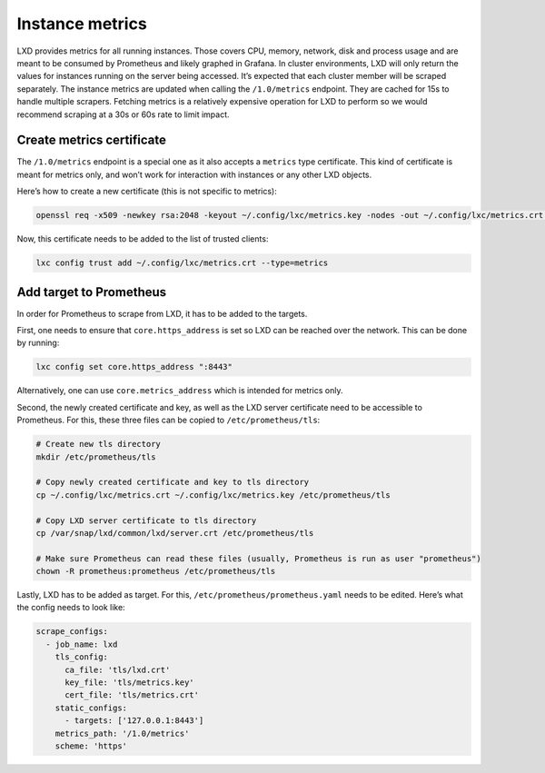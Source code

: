 Instance metrics
================

LXD provides metrics for all running instances. Those covers CPU,
memory, network, disk and process usage and are meant to be consumed by
Prometheus and likely graphed in Grafana. In cluster environments, LXD
will only return the values for instances running on the server being
accessed. It’s expected that each cluster member will be scraped
separately. The instance metrics are updated when calling the
``/1.0/metrics`` endpoint. They are cached for 15s to handle multiple
scrapers. Fetching metrics is a relatively expensive operation for LXD
to perform so we would recommend scraping at a 30s or 60s rate to limit
impact.

Create metrics certificate
--------------------------

The ``/1.0/metrics`` endpoint is a special one as it also accepts a
``metrics`` type certificate. This kind of certificate is meant for
metrics only, and won’t work for interaction with instances or any other
LXD objects.

Here’s how to create a new certificate (this is not specific to
metrics):

.. code:: bash

   openssl req -x509 -newkey rsa:2048 -keyout ~/.config/lxc/metrics.key -nodes -out ~/.config/lxc/metrics.crt -subj "/CN=lxd.local"

Now, this certificate needs to be added to the list of trusted clients:

.. code:: bash

   lxc config trust add ~/.config/lxc/metrics.crt --type=metrics

Add target to Prometheus
------------------------

In order for Prometheus to scrape from LXD, it has to be added to the
targets.

First, one needs to ensure that ``core.https_address`` is set so LXD can
be reached over the network. This can be done by running:

.. code:: bash

   lxc config set core.https_address ":8443"

Alternatively, one can use ``core.metrics_address`` which is intended
for metrics only.

Second, the newly created certificate and key, as well as the LXD server
certificate need to be accessible to Prometheus. For this, these three
files can be copied to ``/etc/prometheus/tls``:

.. code:: bash

   # Create new tls directory
   mkdir /etc/prometheus/tls

   # Copy newly created certificate and key to tls directory
   cp ~/.config/lxc/metrics.crt ~/.config/lxc/metrics.key /etc/prometheus/tls

   # Copy LXD server certificate to tls directory
   cp /var/snap/lxd/common/lxd/server.crt /etc/prometheus/tls

   # Make sure Prometheus can read these files (usually, Prometheus is run as user "prometheus")
   chown -R prometheus:prometheus /etc/prometheus/tls

Lastly, LXD has to be added as target. For this,
``/etc/prometheus/prometheus.yaml`` needs to be edited. Here’s what the
config needs to look like:

.. code:: yaml

   scrape_configs:
     - job_name: lxd
       tls_config:
         ca_file: 'tls/lxd.crt'
         key_file: 'tls/metrics.key'
         cert_file: 'tls/metrics.crt'
       static_configs:
         - targets: ['127.0.0.1:8443']
       metrics_path: '/1.0/metrics'
       scheme: 'https'
